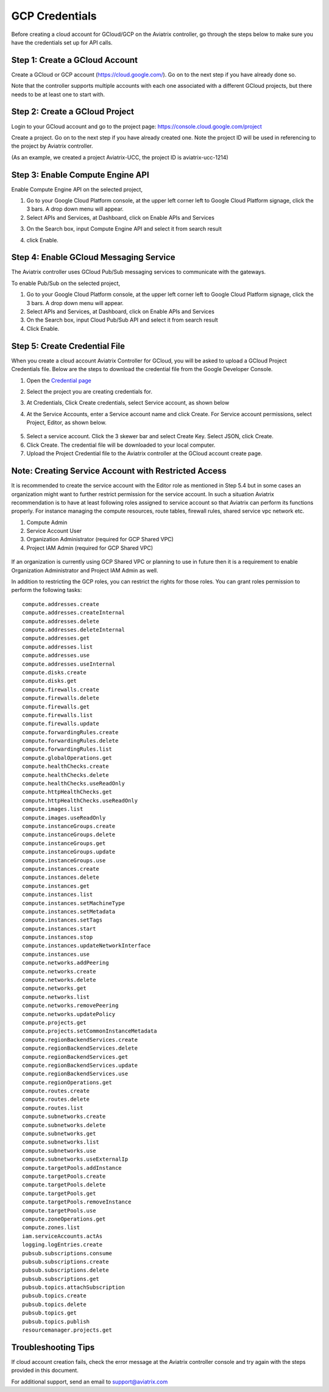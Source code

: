 .. meta::
   :description: Create GCloud Account on Aviatrix Controller
   :keywords: GCloud, create GCloud, create GCloud account, Aviatrix, GCP credentials




===================================================================
GCP Credentials
===================================================================


Before creating a cloud account for GCloud/GCP on the Aviatrix controller, go through the
steps below to make sure you have the credentials set up for API calls.


Step 1: Create a GCloud Account
-------------------------------

Create a GCloud or GCP account (https://cloud.google.com/). Go on to the next
step if you have already done so.

Note that the controller supports multiple accounts with each one
associated with a different GCloud projects, but there needs to be at
least one to start with.

Step 2: Create a GCloud Project
---------------------------------

Login to your GCloud account and go to the project page:
https://console.cloud.google.com/project

Create a project. Go on to the next step if you have already created
one. Note the project ID will be used in referencing to the project by
Aviatrix controller.

(As an example, we created a project Aviatrix-UCC, the project ID is
aviatrix-ucc-1214)

Step 3: Enable Compute Engine API
----------------------------------

Enable Compute Engine API on the selected project,

1. Go to your Google Cloud Platform console, at the upper left corner
   left to Google Cloud Platform signage, click the 3 bars. A drop down
   menu will appear.

2. Select APIs and Services, at Dashboard, click on Enable APIs and Services

|image3|

3. On the Search box, input Compute Engine API and select it from search result

|image2|

4. click Enable.

Step 4: Enable GCloud Messaging Service
-------------------------------------------

The Aviatrix controller uses GCloud Pub/Sub messaging services to communicate
with the gateways.

To enable Pub/Sub on the selected project,

1. Go to your Google Cloud Platform console, at the upper left corner
   left to Google Cloud Platform signage, click the 3 bars. A drop down
   menu will appear.

2. Select APIs and Services, at Dashboard, click on Enable APIs and Services

3. On the Search box, input Cloud Pub/Sub API and select it from search result

4. Click Enable.

Step 5: Create Credential File
----------------------------------

When you create a cloud account Aviatrix Controller for GCloud, you will be asked to upload a
GCloud Project Credentials file. Below are the steps to download the
credential file from the Google Developer Console.

1. Open the `Credential
   page <http://console.developers.google.com/project/_/apiui/credential>`__

2. Select the project you are creating credentials for.

3. At Credentials, Click Create credentials, select Service account,
   as shown below

   |service_account|

4. At the Service Accounts, enter a Service account name and click Create. For Service account permissions, select Project, Editor, as shown below. 

 |iam_credential|

5. Select a service account. Click the 3 skewer bar and select Create Key. Select JSON, click Create.

6. Click Create. The credential file will be downloaded to your local
   computer.

7. Upload the Project Credential file to the Aviatrix controller at the GCloud
   account create page.

Note: Creating Service Account with Restricted Access
-----------------------------------------------------
It is recommended to create the service account with the Editor role as mentioned in Step 5.4 but in some cases an organization might want
to further restrict permission for the service account. In such a situation Aviatrix recommendation is to have at least following roles assigned
to service account so that Aviatrix can perform its functions properly. For instance managing the compute resources, route tables, firewall rules, shared service vpc network etc. 

1. Compute Admin
2. Service Account User
3. Organization Administrator (required for GCP Shared VPC)
4. Project IAM Admin (required for GCP Shared VPC)

  |restricted_access|

If an organization is currently using GCP Shared VPC or planning to use in future then it is a requirement to enable Organization Administrator 
and Project IAM Admin as well.

In addition to restricting the GCP roles, you can restrict the rights for those roles. You can grant roles permission to perform the following tasks:

::

   compute.addresses.create
   compute.addresses.createInternal
   compute.addresses.delete
   compute.addresses.deleteInternal
   compute.addresses.get
   compute.addresses.list
   compute.addresses.use
   compute.addresses.useInternal
   compute.disks.create
   compute.disks.get
   compute.firewalls.create
   compute.firewalls.delete
   compute.firewalls.get
   compute.firewalls.list
   compute.firewalls.update
   compute.forwardingRules.create
   compute.forwardingRules.delete
   compute.forwardingRules.list
   compute.globalOperations.get
   compute.healthChecks.create
   compute.healthChecks.delete
   compute.healthChecks.useReadOnly
   compute.httpHealthChecks.get
   compute.httpHealthChecks.useReadOnly
   compute.images.list
   compute.images.useReadOnly
   compute.instanceGroups.create
   compute.instanceGroups.delete
   compute.instanceGroups.get
   compute.instanceGroups.update
   compute.instanceGroups.use
   compute.instances.create
   compute.instances.delete
   compute.instances.get
   compute.instances.list
   compute.instances.setMachineType
   compute.instances.setMetadata
   compute.instances.setTags
   compute.instances.start
   compute.instances.stop
   compute.instances.updateNetworkInterface
   compute.instances.use
   compute.networks.addPeering
   compute.networks.create
   compute.networks.delete
   compute.networks.get
   compute.networks.list
   compute.networks.removePeering
   compute.networks.updatePolicy
   compute.projects.get
   compute.projects.setCommonInstanceMetadata
   compute.regionBackendServices.create
   compute.regionBackendServices.delete
   compute.regionBackendServices.get
   compute.regionBackendServices.update
   compute.regionBackendServices.use
   compute.regionOperations.get
   compute.routes.create
   compute.routes.delete
   compute.routes.list
   compute.subnetworks.create
   compute.subnetworks.delete
   compute.subnetworks.get
   compute.subnetworks.list
   compute.subnetworks.use
   compute.subnetworks.useExternalIp
   compute.targetPools.addInstance
   compute.targetPools.create
   compute.targetPools.delete
   compute.targetPools.get
   compute.targetPools.removeInstance
   compute.targetPools.use
   compute.zoneOperations.get
   compute.zones.list
   iam.serviceAccounts.actAs
   logging.logEntries.create
   pubsub.subscriptions.consume
   pubsub.subscriptions.create
   pubsub.subscriptions.delete
   pubsub.subscriptions.get
   pubsub.topics.attachSubscription
   pubsub.topics.create
   pubsub.topics.delete
   pubsub.topics.get
   pubsub.topics.publish
   resourcemanager.projects.get

Troubleshooting Tips
----------------------

If cloud account creation fails, check the error message at the Aviatrix
controller console and try again with the steps provided in this
document.

For additional support, send an email to support@aviatrix.com

.. |image0| image:: GCloud_media/image1.png

.. |image1| image:: GCloud_media/image2.png

.. |image2| image:: GCloud_media/gcloud-api-library-search.png

.. |image3| image:: GCloud_media/gcloud-enable-apis-and-services.png

.. |service_account| image:: GCloud_media/service_account.png
   :scale: 30%

.. |iam_credential| image:: GCloud_media/iam_credential.png
   :scale: 30%
   
.. |restricted_access| image:: GCloud_media/restricted_access.png
   :scale: 30%

.. disqus::
